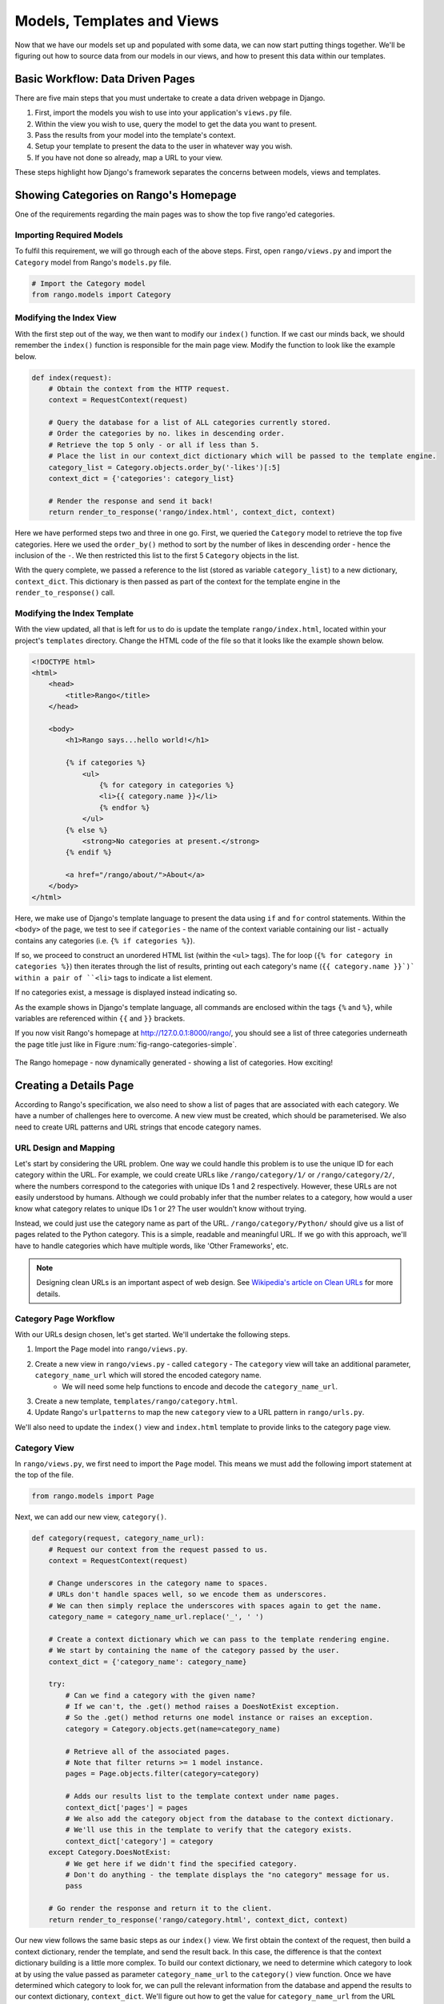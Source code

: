 .. _model-using-label:

Models, Templates and Views
===========================
Now that we have our models set up and populated with some data, we can now start putting things together. We'll be figuring out how to source data from our models in our views, and how to present this data within our templates.

Basic Workflow: Data Driven Pages
---------------------------------
There are five main steps that you must undertake to create a data driven webpage in Django.

#. First, import the models you wish to use into your application's ``views.py`` file.
#. Within the view you wish to use, query the model to get the data you want to present.
#. Pass the results from your model into the template's context.
#. Setup your template to present the data to the user in whatever way you wish.
#. If you have not done so already, map a URL to your view.

These steps highlight how Django's framework separates the concerns between models, views and templates.

Showing Categories on Rango's Homepage
--------------------------------------
One of the requirements regarding the main pages was to show the top five rango'ed categories.

Importing Required Models
.........................
To fulfil this requirement, we will go through each of the above steps. First, open ``rango/views.py`` and import the ``Category`` model from Rango's ``models.py`` file.

.. code-block:: python
	
	# Import the Category model
	from rango.models import Category

Modifying the Index View
........................
With the first step out of the way, we then want to modify our ``index()`` function. If we cast our minds back, we should remember the ``index()`` function is responsible for the main page view. Modify the function to look like the example below.

.. code-block:: python
	
	def index(request):
	    # Obtain the context from the HTTP request.
	    context = RequestContext(request)
	    
	    # Query the database for a list of ALL categories currently stored.
	    # Order the categories by no. likes in descending order.
	    # Retrieve the top 5 only - or all if less than 5.
	    # Place the list in our context_dict dictionary which will be passed to the template engine.
	    category_list = Category.objects.order_by('-likes')[:5]
	    context_dict = {'categories': category_list}
	    
	    # Render the response and send it back!
	    return render_to_response('rango/index.html', context_dict, context)

Here we have performed steps two and three in one go. First, we queried the ``Category`` model to retrieve the top five categories. Here we used the ``order_by()`` method to sort by the number of likes in descending order - hence the inclusion of the ``-``. We then restricted this list to the first 5 ``Category`` objects in the list.

With the query complete, we passed a reference to the list (stored as variable ``category_list``) to a new dictionary, ``context_dict``. This dictionary is then passed as part of the context for the template engine in the ``render_to_response()`` call.

Modifying the Index Template
............................
With the view updated, all that is left for us to do is update the template ``rango/index.html``, located within your project's ``templates`` directory. Change the HTML code of the file so that it looks like the example shown below.

.. code-block:: html
	
	<!DOCTYPE html>
	<html>
	    <head>
	        <title>Rango</title>
	    </head>
	
	    <body>
	        <h1>Rango says...hello world!</h1>
	
	        {% if categories %}
	            <ul>
	                {% for category in categories %}
	                <li>{{ category.name }}</li>
	                {% endfor %}
	            </ul>
	        {% else %}
	            <strong>No categories at present.</strong>
	        {% endif %}
	        
	        <a href="/rango/about/">About</a>
	    </body>
	</html>

Here, we make use of Django's template language to present the data using ``if`` and ``for`` control statements. Within the ``<body>`` of the page, we test to see if ``categories`` - the name of the context variable containing our list - actually contains any categories (i.e. ``{% if categories %}``).

If so, we proceed to construct an unordered HTML list (within the ``<ul>`` tags). The for loop (``{% for category in categories %}``) then iterates through the list of results, printing out each category's name (``{{ category.name }}`)` within a pair of ``<li>`` tags to indicate a list element.

If no categories exist, a message is displayed instead indicating so.

As the example shows in Django's template language, all commands are enclosed within the tags ``{%`` and ``%}``, while variables are referenced within ``{{`` and ``}}`` brackets. 

If you now visit Rango's homepage at http://127.0.0.1:8000/rango/, you should see a list of three categories underneath the page title just like in Figure :num:`fig-rango-categories-simple`. 

.. _fig-rango-categories-simple:

.. figure:: ../images/rango-categories-simple.png
	:figclass: align-center

	The Rango homepage - now dynamically generated - showing a list of categories. How exciting!


Creating a Details Page
-----------------------
According to Rango's specification, we also need to show a list of pages that are associated with each category.
We have a number of challenges here to overcome. A new view must be created, which should be parameterised. We also need to create URL patterns and URL strings that encode category names.

URL Design and Mapping
......................
Let's start by considering the URL problem. One way we could handle this problem is to use the unique ID for each category within the URL. For example, we could create URLs like ``/rango/category/1/`` or ``/rango/category/2/``, where the numbers correspond to the categories with unique IDs 1 and 2 respectively. However, these URLs are not easily understood by humans. Although we could probably infer that the number relates to a category, how would a user know what category relates to unique IDs 1 or 2? The user wouldn't know without trying. 

Instead, we could just use the category name as part of the URL. ``/rango/category/Python/`` should give us a list of pages related to the Python category. This is a simple, readable and meaningful URL. If we go with this approach, we'll have to handle categories which have multiple words, like 'Other Frameworks', etc.

.. note:: Designing clean URLs is an important aspect of web design. See `Wikipedia's article on Clean URLs <http://en.wikipedia.org/wiki/Clean_URL>`_ for more details.

Category Page Workflow
......................
With our URLs design chosen, let's get started. We'll undertake the following steps.

#. Import the Page model into ``rango/views.py``.
#. Create a new view in ``rango/views.py`` - called ``category`` - The ``category`` view will take an additional parameter, ``category_name_url`` which will stored the encoded category name. 
	* We will need some help functions to encode and decode the ``category_name_url``.
#. Create a new template, ``templates/rango/category.html``.
#. Update Rango's ``urlpatterns`` to map the new ``category`` view to a URL pattern in ``rango/urls.py``.

We'll also need to update the ``index()`` view and ``index.html`` template to provide links to the category page view.

Category View
.............
In ``rango/views.py``, we first need to import the ``Page`` model. This means we must add the following import statement at the top of the file.

.. code-block:: python
	
	from rango.models import Page

Next, we can add our new view, ``category()``.

.. code-block:: python
	
	def category(request, category_name_url):
	    # Request our context from the request passed to us.
	    context = RequestContext(request)
	    
	    # Change underscores in the category name to spaces.
	    # URLs don't handle spaces well, so we encode them as underscores.
	    # We can then simply replace the underscores with spaces again to get the name.
	    category_name = category_name_url.replace('_', ' ')
	    
	    # Create a context dictionary which we can pass to the template rendering engine.
	    # We start by containing the name of the category passed by the user.
	    context_dict = {'category_name': category_name}
	    
	    try:
	        # Can we find a category with the given name?
	        # If we can't, the .get() method raises a DoesNotExist exception.
	        # So the .get() method returns one model instance or raises an exception.
	        category = Category.objects.get(name=category_name)
	        
	        # Retrieve all of the associated pages.
	        # Note that filter returns >= 1 model instance.
	        pages = Page.objects.filter(category=category)
	        
	        # Adds our results list to the template context under name pages.
	        context_dict['pages'] = pages
	        # We also add the category object from the database to the context dictionary.
	        # We'll use this in the template to verify that the category exists.
	        context_dict['category'] = category
	    except Category.DoesNotExist:
	        # We get here if we didn't find the specified category.
	        # Don't do anything - the template displays the "no category" message for us.
	        pass
	    
	    # Go render the response and return it to the client.
	    return render_to_response('rango/category.html', context_dict, context)

Our new view follows the same basic steps as our ``index()`` view. We first obtain the context of the request, then build a context dictionary, render the template, and send the result back. In this case, the difference is that the context dictionary building is a little more complex. To build our context dictionary, we need to determine which category to look at by using the value passed as parameter ``category_name_url`` to the ``category()`` view function. Once we have determined which category to look for, we can pull the relevant information from the database and append the results to our context dictionary, ``context_dict``. We'll figure out how to get the value for ``category_name_url`` from the URL shortly.

You will have also seen in the ``category()`` view function we assume that the ``category_name_url`` is the category name where spaces are converted to underscores. We therefore replace all the underscores with spaces. This is unfortunately a pretty crude way to handle the decoding and encoding of the category name within the URL. As an exercise later, it'll be your job to create two functions to encode and decode category name.

.. warning:: While you can used spaces in URLs, it is considered to be unsafe to use them. Check out `IETF Memo on URLs <http://www.ietf.org/rfc/rfc1738.txt>`_ to read more.

Category Template
.................
Now let's create our template for the new view.  In ``<workspace>/tango_with_django_project/templates/rango/`` directory, create ``category.html``. In the new file, add the following code.

.. code-block:: html
	
	<!DOCTYPE html>
	<html>
	    <head>
	        <title>Rango</title>
	    </head>
	
	    <body>
	        <h1>{{ category_name }}</h1>
	        {% if category %}
	            {% if pages %}
	            <ul>
	                {% for page in pages %}
	                <li><a href="{{ page.url }}">{{ page.title }}</a></li>
	                {% endfor %}
	            </ul>
	            {% else %}
	                <strong>No pages currently in category.</strong>
	            {% endif %}
	        {% else %}
	            The specified category {{ category_name }} does not exist!
	        {% endif %}
	    </body>
	</html>

The HTML code example again demonstrates how we utilise the data passed to the template via its context. We make use of the ``category_name`` variable and our ``category`` and ``pages`` objects. If ``category`` is not defined within our template context, the category was not found within the database, and a friendly error message is displayed stating this fact. If the opposite is true, we then proceed to check for ``pages``. If ``pages`` is undefined or contains no elements, we display a message stating there are no pages present. Otherwise, the pages within the category are presented in a HTML list. For each page in the ``pages`` list, we present their ``title`` and ``url`` attributes.

.. note:: This a Django template ``{% if %}`` statement with an object is a really neat way of determining the existence of the object within the template's context. Try getting into the habit of performing these checks to reduce the scope for potential exceptions that could be raised within your code.

Parameterised URL Mapping
.........................
Now let's have a look at how we actually pass the value of the ``category_name_url`` parameter to the ``category()`` function. To do so, we need to modify Rango's ``urls.py`` file and update the ``urlpatterns`` tuple as follows.

.. code-block:: python
	
	urlpatterns = patterns('',
	    url(r'^$', views.index, name='index'),
	    url(r'^about/$', views.about, name='about'),
	    url(r'^category/(?P<category_name_url>\w+)$', views.category, name='category'),) # New!

As you can see, we have added in a rather complex entry that will invoke ``view.category()`` when the regular expression ``r'^(?P<category_name_url>\w+)$'`` is matched. We set up our regular expression to look for any sequence of word characters (e.g. a-z, A-Z, _, or 0-9) before the end of the URL, or a trailing URL slash - whatever comes first. This value is then passed to the view ``views.category()`` as parameter ``category_name_url``, the only argument after the mandatory ``request`` argument. Essentially, the name you hard-code into the regular expression is the name of the argument that Django looks for in your view's function definition.

.. note:: Regular expressions may seem horrible and confusing at first, but there are tons of resources online to help you. `This cheat sheet <http://cheatography.com/davechild/cheat-sheets/regular-expressions/>`_ provides you with an excellent resource for fixing pesky regular expression problems.

Modifying the Index View and Template
.....................................
Our new view is set up and ready to go - but we need to do one more thing. Our index page view needs to be updated to provide users with a means to view the category pages that are listed. Update in the ``index()`` in ``rango/views.py`` as follows.

.. code-block:: python
	
	def index(request):
	    # Obtain the context from the HTTP request.
	    context = RequestContext(request)
	    
	    # Query for categories - add the list to our context dictionary.
	    category_list = Category.objects.order_by('-likes')[:5]
	    context_dict = {'categories': category_list}
	    
	    # The following two lines are new.
	    # We loop through each category returned, and create a URL attribute.
	    # This attribute stores an encoded URL (e.g. spaces replaced with underscores).
	    for category in category_list:
	        category.url = category.name.replace(' ', '_')
	    
	    # Render the response and return to the client.
	    return render_to_response('rango/index.html', context_dict, context)

As explained in the inline commentary, we take each category that the database returns, then iterate through the list of categories encoding the name to make it URL friendly. This URL friendly value is then placed as an attribute inside the ``Category`` object (i.e. we take advantage of Python's dynamic typing to add this attribute on the fly). 

We then pass the list of categories - ``category_list`` - to the context of the template so it can be rendered. With a ``url`` attribute now available for each category, we can update our ``index.html`` template to look like the example below.

.. code-block:: html
	
	<!DOCTYPE html>
	<html>
	    <head>
	        <title>Rango</title>
	    </head>

	    <body>
	        <h1>Rango says..hello world!</h1>

	        {% if categories %}
	            <ul>
	                {% for category in categories %}
	                <!-- Following line changed to add an HTML hyperlink -->
	                <li><a href="/rango/category/{{ category.url }}">{{ category.name }}</a></li>
	                {% endfor %}
	            </ul>
	       {% else %}
	            <strong>No categories at present.</strong>
	       {% endif %}

	    </body>
	</html>

Here we have updated each list element (``<li>``) adding a HTML hyperlink (``<a>``). The hyperlink has an ``href`` attribute, which we use to specify the target URL defined by ``{{ category.url }}``. 

Demo
....
Let's try everything out now by visiting the Rango's homepage. You should see your homepage listing all the categories. The categories should now be clickable links. Clicking on ``Python`` should then take you to the ``Python`` detailed category view, as demonstrated in Figure :num:`fig-rango-links`. If you see a list of links like ``Official Python Tutorial``, then you've successfully set up the new view. Try navigating a category which doesn't exist, like ``/rango/category/computers``. You should see a message telling you that no pages exist in the category.

.. _fig-rango-links:

.. figure:: ../images/rango-links.png
	:figclass: align-center

	What your link structure should now look like. Starting with the Rango homepage, you are then presented with the category detail page. Clicking on a page link takes you to the linked website.

Exercises
---------
Reinforce what you've learnt in this chapter by trying out the following exercises.

* Modify the index page to also include the top 5 most viewed pages.
* The encoding and decoding of the Category name to a URL is pretty sloppy. Create a better way for encoding and decoding the url/name so that it handles special characters and ignores cAsE.
* Undertake the `part three of official Django tutorial <https://docs.djangoproject.com/en/1.5/intro/tutorial03/>`_ if you have not done so already to further what you've learnt here.

Hints
.....
To help you with the exercises above, the following hints may be of some use to you. Good luck!

* Update the population script to add some value to the views count for each page.
* Create an encode and decode function to convert category_name_url to category_name and vice versa.
